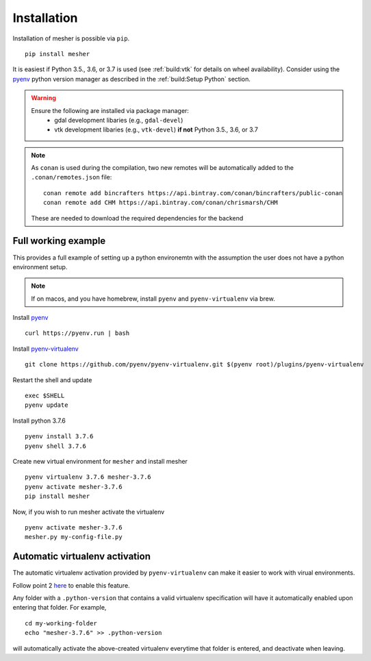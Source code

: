Installation
============

Installation of mesher is possible via ``pip``.

::

   pip install mesher


It is easiest if Python 3.5., 3.6, or 3.7 is used (see :ref:`build:vtk` for details on wheel availability). 
Consider using the `pyenv <https://github.com/pyenv/pyenv>`_ python version manager as described in the :ref:`build:Setup Python` section. 


.. warning::
   Ensure the following are installed via package manager:
      - gdal development libaries (e.g., ``gdal-devel``)
      - vtk development libaries (e.g., ``vtk-devel``) **if not** Python 3.5., 3.6, or 3.7




.. note::
   As ``conan`` is used during the compilation, two new remotes will be automatically added to the ``.conan/remotes.json`` file:
   ::

      conan remote add bincrafters https://api.bintray.com/conan/bincrafters/public-conan
      conan remote add CHM https://api.bintray.com/conan/chrismarsh/CHM

   These are needed to download the required dependencies for the backend


Full working example
**********************

This provides a full example of setting up a python environemtn with the assumption the user does not have a python environment setup. 

.. note::
   If on macos, and you have homebrew, install ``pyenv`` and ``pyenv-virtualenv`` via brew. 


Install `pyenv`_
::

   curl https://pyenv.run | bash

Install `pyenv-virtualenv <https://github.com/pyenv/pyenv-virtualenv>`_ 
::
   
   git clone https://github.com/pyenv/pyenv-virtualenv.git $(pyenv root)/plugins/pyenv-virtualenv

Restart the shell and update
::

   exec $SHELL 
   pyenv update


Install python 3.7.6
::

   pyenv install 3.7.6
   pyenv shell 3.7.6

Create new virtual environment for ``mesher`` and install mesher
::
   
   pyenv virtualenv 3.7.6 mesher-3.7.6
   pyenv activate mesher-3.7.6
   pip install mesher


Now, if you wish to run mesher activate the virtualenv
::
   
   pyenv activate mesher-3.7.6
   mesher.py my-config-file.py





Automatic virtualenv activation
*******************************

The automatic virtualenv activation provided by ``pyenv-virtualenv`` can make it easier to work with virual environments. 

Follow point 2 `here <https://github.com/pyenv/pyenv-virtualenv>`_ to enable this feature.

Any folder with a ``.python-version`` that contains a  valid virtualenv specification will have it automatically enabled upon entering that folder. For example,

::
   
   cd my-working-folder
   echo "mesher-3.7.6" >> .python-version


will automatically activate the above-created virtualenv everytime that folder is entered, and deactivate when leaving.

















